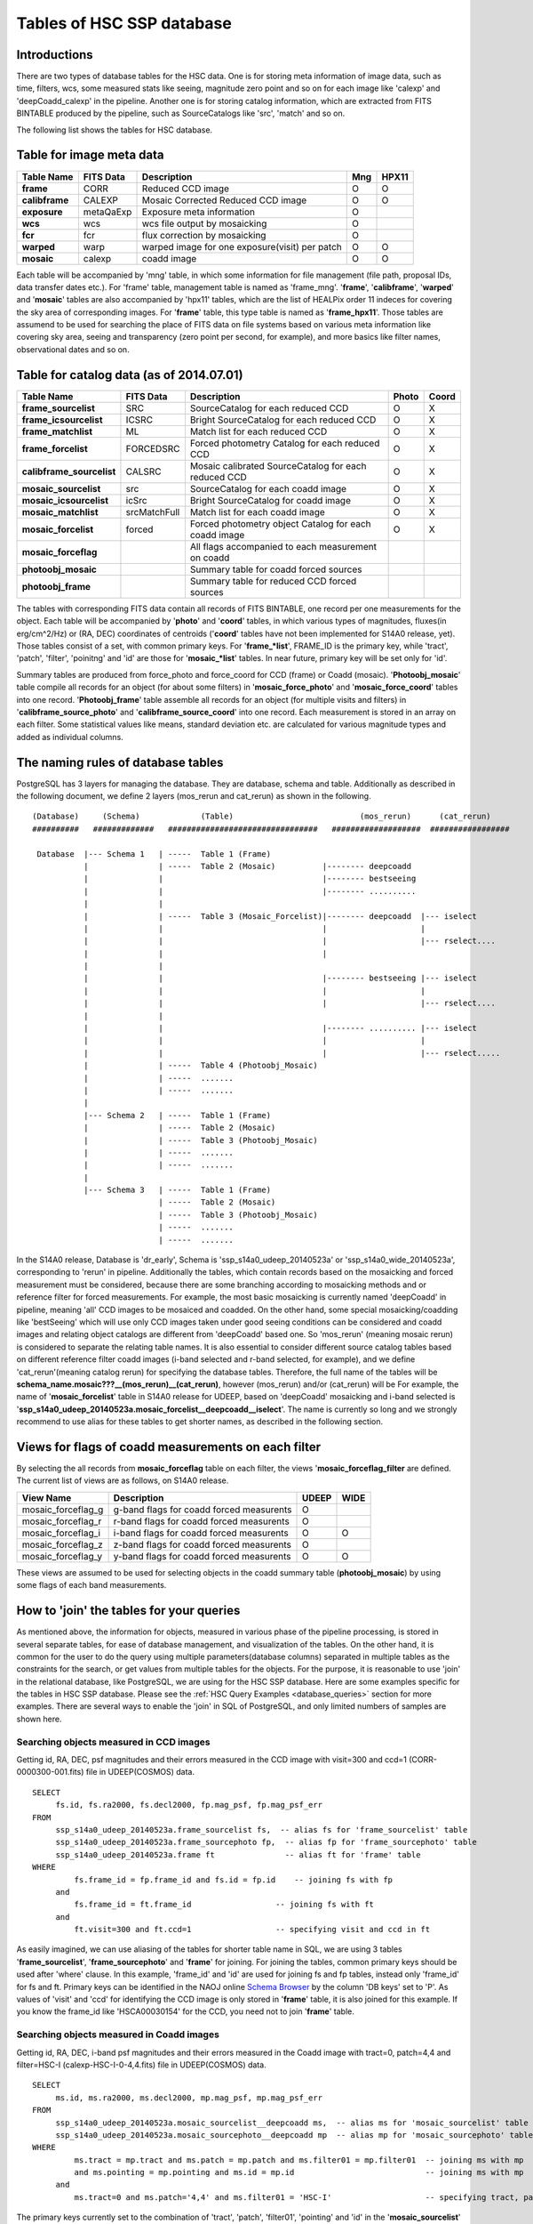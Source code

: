 .. _tables_intro:

==========================
Tables of HSC SSP database
==========================

Introductions
---------------
There are two types of database tables for the HSC data. 
One is for storing meta information of image data, such as 
time, filters, wcs, some measured stats like seeing, magnitude 
zero point and so on for each image like 'calexp' and 'deepCoadd_calexp' 
in the pipeline. Another one is for storing catalog information, 
which are extracted from FITS BINTABLE produced by the pipeline, 
such as SourceCatalogs like 'src', 'match' and so on.   

The following list shows the tables for HSC database. 


Table for image meta data
-------------------------

============== =========== ============================================== ====== =====
Table Name     FITS Data   Description                                     Mng   HPX11
============== =========== ============================================== ====== =====
**frame**      CORR        Reduced CCD image                                O      O
**calibframe** CALEXP      Mosaic Corrected Reduced CCD image               O      O
**exposure**   metaQaExp   Exposure meta information                        O
**wcs**        wcs         wcs file output by mosaicking                    O
**fcr**        fcr         flux correction by mosaicking                    O
**warped**     warp        warped image for one exposure(visit) per patch   O      O
**mosaic**     calexp      coadd image                                      O      O 
============== =========== ============================================== ====== =====

Each table will be accompanied by 'mng' table, in which some information 
for file management (file path, proposal IDs, data transfer dates etc.). 
For 'frame' table, management table is named as 'frame_mng'. 
'**frame**', '**calibframe**', '**warped**' and '**mosaic**' tables are also accompanied 
by 'hpx11' tables, which are the list of HEALPix order 11 indeces for 
covering the sky area of corresponding images. For '**frame**' table, 
this type table is named as '**frame_hpx11**'. 
Those tables are assumend to be used for searching the place of FITS data on 
file systems based on various meta information like covering sky area, seeing 
and transparency (zero point per second, for example), and more basics like 
filter names, observational dates and so on.  

Table for catalog data (as of 2014.07.01)
----------------------

=========================== ============== ====================================================== ===== =====
Table Name                  FITS Data      Description                                            Photo Coord
=========================== ============== ====================================================== ===== =====
**frame_sourcelist**        SRC            SourceCatalog for each reduced CCD                       O     X
**frame_icsourcelist**      ICSRC          Bright SourceCatalog for each reduced CCD                O     X
**frame_matchlist**         ML             Match list for each reduced CCD                          O     X
**frame_forcelist**         FORCEDSRC      Forced photometry Catalog for each reduced CCD           O     X
**calibframe_sourcelist**   CALSRC         Mosaic calibrated SourceCatalog for each reduced CCD     O     X
**mosaic_sourcelist**       src            SourceCatalog for each coadd image                       O     X
**mosaic_icsourcelist**     icSrc          Bright SourceCatalog for coadd image                     O     X
**mosaic_matchlist**        srcMatchFull   Match list for each coadd image                          O     X
**mosaic_forcelist**        forced         Forced photometry object Catalog for each coadd image    O     X
**mosaic_forceflag**                       All flags accompanied to each measurement on coadd 

**photoobj_mosaic**                        Summary table for coadd forced sources
**photoobj_frame**                         Summary table for reduced CCD forced sources
=========================== ============== ====================================================== ===== =====

The tables with corresponding FITS data contain all records of FITS BINTABLE, one record per one 
measurements for the object.  
Each table will be accompanied by '**photo**' and '**coord**' tables, in which various types of magnitudes, 
fluxes(in erg/cm^2/Hz) or (RA, DEC) coordinates of centroids ('**coord**' tables have not been implemented 
for S14A0 release, yet). Those tables consist of a set, with common primary keys. For '**frame_*list**', 
FRAME_ID is the primary key, while 'tract', 'patch', 'filter', 'poinitng' and 'id' are those for 
'**mosaic_*list**' tables. In near future, primary key will be set only for 'id'. 

Summary tables are produced from force_photo and force_coord for CCD (frame) or Coadd (mosaic). 
'**Photoobj_mosaic**' table compile all records for an object (for about some filters) in '**mosaic_force_photo**' 
and '**mosaic_force_coord**' tables into one record. '**Photoobj_frame**' table assemble all records for an 
object (for multiple visits and filters) in '**calibframe_source_photo**' and  '**calibframe_source_coord**' into 
one record. Each measurement is stored in an array on each filter. Some statistical values like means, standard 
deviation etc. are calculated for various magnitude types and added as individual columns.  

The naming rules of database tables
-----------------------------------

PostgreSQL has 3 layers for managing the database. They are database, schema and table. Additionally as described 
in the following document, we define 2 layers (mos_rerun and cat_rerun) as shown in the following. ::

      (Database)     (Schema)             (Table)                           (mos_rerun)      (cat_rerun)
      ##########   #############   ################################   ###################  #################

       Database  |--- Schema 1   | -----  Table 1 (Frame)
                 |               | -----  Table 2 (Mosaic)          |-------- deepcoadd
                 |               |                                  |-------- bestseeing
                 |               |                                  |-------- ..........
                 |               |                              
                 |               | -----  Table 3 (Mosaic_Forcelist)|-------- deepcoadd  |--- iselect
                 |               |                                  |                    |
                 |               |                                  |                    |--- rselect....
                 |               |                                  |
                 |               |                            
                 |               |                                  |-------- bestseeing |--- iselect
                 |               |                                  |                    |
                 |               |                                  |                    |--- rselect....
                 |               |
                 |               |                                  |-------- .......... |--- iselect
                 |               |                                  |                    |
                 |               |                                  |                    |--- rselect.....
                 |               | -----  Table 4 (Photoobj_Mosaic)
                 |               | -----  .......
                 |               | -----  .......
                 |
                 |--- Schema 2   | -----  Table 1 (Frame)
                 |               | -----  Table 2 (Mosaic)
                 |               | -----  Table 3 (Photoobj_Mosaic)
                 |               | -----  .......
                 |               | -----  .......
                 |
                 |--- Schema 3   | -----  Table 1 (Frame)
                                 | -----  Table 2 (Mosaic)
                                 | -----  Table 3 (Photoobj_Mosaic)
                                 | -----  .......
                                 | -----  .......

In the S14A0 release, Database is 'dr_early', Schema is 'ssp_s14a0_udeep_20140523a' or 'ssp_s14a0_wide_20140523a', 
corresponding to 'rerun' in pipeline. 
Additionally the tables, which contain records based on the mosaicking and forced measurement must be considered, 
because there are some branching according to mosaicking methods and or reference filter for forced measurements. 
For example, the most basic mosaicking is currently named 'deepCoadd' in pipeline, meaning 'all' CCD images to be 
mosaiced and coadded. On the other hand, some special mosaicking/coadding like 'bestSeeing' which will use only 
CCD images taken under good seeing conditions can be considered and coadd images and relating object catalogs are 
different from 'deepCoadd' based one. So 'mos_rerun' (meaning mosaic rerun) is considered to separate the relating table names. 
It is also essential to consider different source catalog tables based on different reference filter coadd images (i-band 
selected and r-band selected, for example), and we define 'cat_rerun'(meaning catalog rerun) for specifying the 
database tables. Therefore, the full name of the tables will be **schema_name.mosaic???__(mos_rerun)__(cat_rerun)**, 
however (mos_rerun) and/or (cat_rerun) will be 
For example, the name of '**mosaic_forcelist**' table in S14A0 release for UDEEP, based on 'deepCoadd' mosaicking and i-band 
selected is '**ssp_s14a0_udeep_20140523a.mosaic_forcelist__deepcoadd__iselect**'. The name is currently so long and we 
strongly recommend to use alias for these tables to get shorter names, as described in the following section.   

Views for flags of coadd measurements on each filter 
-----------------------------------------------------
By selecting the all records from **mosaic_forceflag** table on each filter, the views '**mosaic_forceflag_filter** 
are defined. The current list of views are as follows, on S14A0 release. 

========================== ======================================== ===== ====
View Name                  Description                              UDEEP WIDE
========================== ======================================== ===== ====
mosaic_forceflag_g         g-band flags for coadd forced measurents   O    
mosaic_forceflag_r         r-band flags for coadd forced measurents   O
mosaic_forceflag_i         i-band flags for coadd forced measurents   O    O
mosaic_forceflag_z         z-band flags for coadd forced measurents   O
mosaic_forceflag_y         y-band flags for coadd forced measurents   O    O
========================== ======================================== ===== ====

These views are assumed to be used for selecting objects in the coadd summary table (**photoobj_mosaic**) by 
using some flags of each band measurements.  

How to 'join' the tables for your queries
--------------------------------

As mentioned above, the information for objects, measured in various phase 
of the pipeline processing, is stored in several separate tables, for ease 
of database management, and visualization of the tables. On the other hand, 
it is common for the user to do the query using multiple parameters(database 
columns) separated in multiple tables as the constraints for the search, 
or get values from multiple tables for the objects. 
For the purpose, it is reasonable to use 'join' in the relational database, 
like PostgreSQL, we are using for the HSC SSP database. 
Here are some examples specific for the tables in HSC SSP database. 
Please see the :ref:`HSC Query Examples <database_queries>` section for more examples. 
There are several ways to enable the 'join' in SQL of PostgreSQL, and only limited 
numbers of samples are shown here.   


Searching objects measured in CCD images
^^^^^^^^^^^^^^^^^^^^^^^^^^^^^^^^^^^^^^^^
Getting id, RA, DEC, psf magnitudes and their errors measured in the CCD image with visit=300 and ccd=1
(CORR-0000300-001.fits) file in UDEEP(COSMOS) data.  ::

   SELECT  
        fs.id, fs.ra2000, fs.decl2000, fp.mag_psf, fp.mag_psf_err 
   FROM
        ssp_s14a0_udeep_20140523a.frame_sourcelist fs,  -- alias fs for 'frame_sourcelist' table
        ssp_s14a0_udeep_20140523a.frame_sourcephoto fp,  -- alias fp for 'frame_sourcephoto' table
	ssp_s14a0_udeep_20140523a.frame ft               -- alias ft for 'frame' table
   WHERE
            fs.frame_id = fp.frame_id and fs.id = fp.id    -- joining fs with fp 
        and 
            fs.frame_id = ft.frame_id                  -- joining fs with ft 
        and 
            ft.visit=300 and ft.ccd=1                  -- specifying visit and ccd in ft 

As easily imagined, we can use aliasing of the tables for shorter table name in SQL, 
we are using 3 tables '**frame_sourcelist**', '**frame_sourcephoto**' and '**frame**' 
for joining. For joining the tables, common primary keys should be used after 'where' clause. 
In this example, 'frame_id' and 'id' are used for joining fs and fp tables, instead only 'frame_id' 
for fs and ft. Primary keys can be identified in the NAOJ online 
`Schema Browser <https://hscdata.mtk.nao.ac.jp:4443/schema_browser/hsc/hsc_online_schema_tableonly.html>`_ 
by the column 'DB keys' set to 'P'. 
As values of 'visit' and 'ccd' for identifying the CCD image is only stored 
in '**frame**' table, it is also joined for this example. If you know the frame_id like 
'HSCA00030154' for the CCD, you need not to join '**frame**' table. 


Searching objects measured in Coadd images
^^^^^^^^^^^^^^^^^^^^^^^^^^^^^^^^^^^^^^^^^^
Getting id, RA, DEC, i-band psf magnitudes and their errors measured in the Coadd image with tract=0, patch=4,4 and 
filter=HSC-I (calexp-HSC-I-0-4,4.fits) file in UDEEP(COSMOS) data.  ::

   SELECT  
        ms.id, ms.ra2000, ms.decl2000, mp.mag_psf, mp.mag_psf_err 
   FROM
        ssp_s14a0_udeep_20140523a.mosaic_sourcelist__deepcoadd ms,  -- alias ms for 'mosaic_sourcelist' table
        ssp_s14a0_udeep_20140523a.mosaic_sourcephoto__deepcoadd mp  -- alias mp for 'mosaic_sourcephoto' table
   WHERE
            ms.tract = mp.tract and ms.patch = mp.patch and ms.filter01 = mp.filter01  -- joining ms with mp 
            and ms.pointing = mp.pointing and ms.id = mp.id                            -- joining ms with mp 
        and 
            ms.tract=0 and ms.patch='4,4' and ms.filter01 = 'HSC-I'                    -- specifying tract, patch, filter in ms 

The primary keys currently set to the combination of 'tract', 'patch', 'filter01', 'pointing' and 'id' in the 
'**mosaic_sourcelist**' and  '**mosaic_sourcephoto**' tables. In the future, only 'id' may become the primary key. 


Searching objects in coadd summary table(multi-color coadd table)
^^^^^^^^^^^^^^^^^^^^^^^^^^^^^^^^^^^^^^^^^^^^^^^^^^^^^^^^^^^^^^^^^
Getting id, RA, DEC, psf magnitudes and their errors for g,r,i,z,y bands in coadd summary (**photoobj_mosaic**) table 
with good centroid measurement in i-band image and i-band psf magnitude brighter than 24.0. ::

   SELECT  
        pm.id, pm.ra2000, pm.decl2000, pm.gmag_psf, pm.gmag_psf_err, pm.rmag_psf, pm.rmag_psf_err,  
	pm.imag_psf, pm.imag_psf_err, pm.zmag_psf, pm.zmag_psf_err,  pm.ymag_psf, pm.ymag_psf_err
   FROM
        ssp_s14a0_udeep_20140523a.photoobj_mosaic__deepcoadd__iselect pm,  -- alias pm for 'photoobj_mosaic' table
        ssp_s14a0_udeep_20140523a.mosaic_forceflag_i__deepcoadd__iselect mff  -- alias mff for 'mosaic_forceflag_i' view 
   WHERE
            pm.tract = mff.tract and pm.patch = mff.patch                              -- joining pm with mff 
            and pm.pointing = mff.pointing and pm.id = mff.id                          -- joining pm with mff
	and pm.imag_psf < 24.0 and mff.centroid_sdss_flags is not True                 -- magnitude limit and flag filtering 

'**photoobj_mosaic**' and '**mosaic_forceflag**' tables have the common primary keys (tract, patch, pointing, id), then 
use these columns for joining them. 'tract' and 'patch' will be eliminated from primary keys in the future. 


